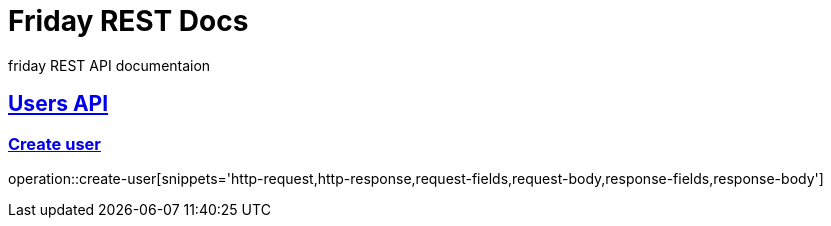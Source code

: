 = Friday REST Docs

friday REST API documentaion

:doctype: book
:icons: font
:source-highlighter: highlightjs // 문서에 표기되는 코드들의 하이라이팅을 highlightjs를 사용
:toc: left // toc (Table Of Contents)를 문서의 좌측에 두기
:toclevels: 2
:sectlinks:

[[users-API]]
== Users API

[[create-user]]
=== Create user
operation::create-user[snippets='http-request,http-response,request-fields,request-body,response-fields,response-body']
